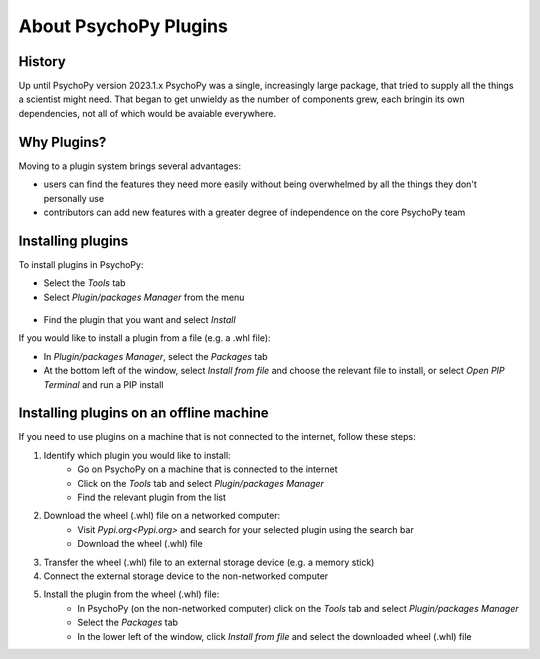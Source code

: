 About PsychoPy Plugins
=====================================

History
----------

Up until PsychoPy version 2023.1.x PsychoPy was a single, increasingly large package, that tried to supply all the things a scientist might need. That began to get unwieldy as the number of components grew, each bringin its own dependencies, not all of which would be avaiable everywhere.


Why Plugins?
-------------

Moving to a plugin system brings several advantages:

- users can find the features they need more easily without being overwhelmed by all the things they don't personally use
- contributors can add new features with a greater degree of independence on the core PsychoPy team


Installing plugins
---------------------

To install plugins in PsychoPy:

* Select the `Tools` tab
* Select `Plugin/packages Manager` from the menu

.. figure:: /images/PluginsAndPackagesManager.png

* Find the plugin that you want and select `Install`

If you would like to install a plugin from a file (e.g. a .whl file):

* In `Plugin/packages Manager`, select the `Packages` tab
* At the bottom left of the window, select `Install from file` and choose the relevant file to install, or select `Open PIP Terminal` and run a PIP install

.. figure:: /images/PackagesTab.png

Installing plugins on an offline machine
------------------------------------------

If you need to use plugins on a machine that is not connected to the internet, follow these steps:

#. Identify which plugin you would like to install:
            * Go on PsychoPy on a machine that is connected to the internet
            * Click on the `Tools` tab and select `Plugin/packages Manager`
            * Find the relevant plugin from the list 
#. Download the wheel (.whl) file on a networked computer:
            * Visit `Pypi.org<Pypi.org>` and search for your selected plugin using the search bar
            * Download the wheel (.whl) file
#. Transfer the wheel (.whl) file to an external storage device (e.g. a memory stick)
#. Connect the external storage device to the non-networked computer 
#. Install the plugin from the wheel (.whl) file:
            * In PsychoPy (on the non-networked computer) click on the `Tools` tab and select `Plugin/packages Manager`
            * Select the `Packages` tab
            * In the lower left of the window, click `Install from file` and select the downloaded wheel (.whl) file
